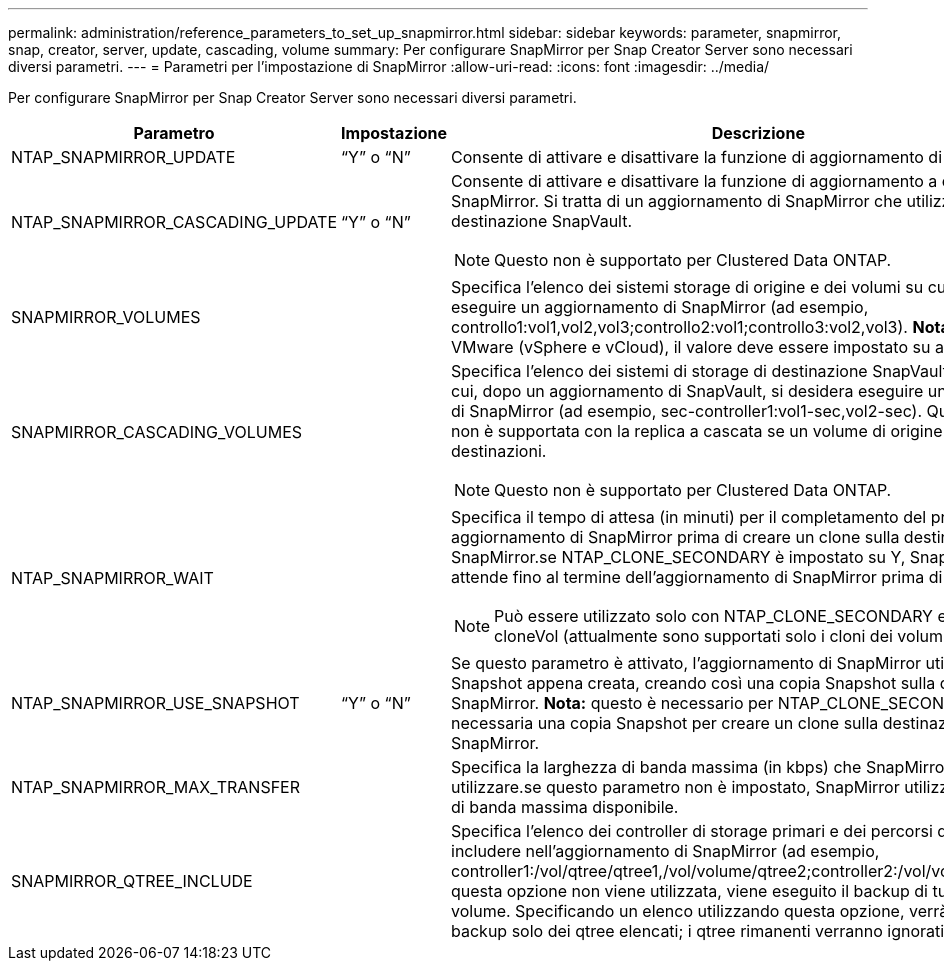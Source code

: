 ---
permalink: administration/reference_parameters_to_set_up_snapmirror.html 
sidebar: sidebar 
keywords: parameter, snapmirror, snap, creator, server, update, cascading, volume 
summary: Per configurare SnapMirror per Snap Creator Server sono necessari diversi parametri. 
---
= Parametri per l'impostazione di SnapMirror
:allow-uri-read: 
:icons: font
:imagesdir: ../media/


[role="lead"]
Per configurare SnapMirror per Snap Creator Server sono necessari diversi parametri.

|===
| Parametro | Impostazione | Descrizione 


 a| 
NTAP_SNAPMIRROR_UPDATE
 a| 
"`Y`" o "`N`"
 a| 
Consente di attivare e disattivare la funzione di aggiornamento di SnapMirror.



 a| 
NTAP_SNAPMIRROR_CASCADING_UPDATE
 a| 
"`Y`" o "`N`"
 a| 
Consente di attivare e disattivare la funzione di aggiornamento a cascata di SnapMirror. Si tratta di un aggiornamento di SnapMirror che utilizza un volume di destinazione SnapVault.


NOTE: Questo non è supportato per Clustered Data ONTAP.



 a| 
SNAPMIRROR_VOLUMES
 a| 
 a| 
Specifica l'elenco dei sistemi storage di origine e dei volumi su cui si desidera eseguire un aggiornamento di SnapMirror (ad esempio, controllo1:vol1,vol2,vol3;controllo2:vol1;controllo3:vol2,vol3). *Nota:* per i plug-in VMware (vSphere e vCloud), il valore deve essere impostato su auto:detect.



 a| 
SNAPMIRROR_CASCADING_VOLUMES
 a| 
 a| 
Specifica l'elenco dei sistemi di storage di destinazione SnapVault e dei volumi in cui, dopo un aggiornamento di SnapVault, si desidera eseguire un aggiornamento di SnapMirror (ad esempio, sec-controller1:vol1-sec,vol2-sec). Questa funzione non è supportata con la replica a cascata se un volume di origine ha più destinazioni.


NOTE: Questo non è supportato per Clustered Data ONTAP.



 a| 
NTAP_SNAPMIRROR_WAIT
 a| 
 a| 
Specifica il tempo di attesa (in minuti) per il completamento del processo di aggiornamento di SnapMirror prima di creare un clone sulla destinazione di SnapMirror.se NTAP_CLONE_SECONDARY è impostato su Y, Snap Creator attende fino al termine dell'aggiornamento di SnapMirror prima di procedere.


NOTE: Può essere utilizzato solo con NTAP_CLONE_SECONDARY e l'azione cloneVol (attualmente sono supportati solo i cloni dei volumi).



 a| 
NTAP_SNAPMIRROR_USE_SNAPSHOT
 a| 
"`Y`" o "`N`"
 a| 
Se questo parametro è attivato, l'aggiornamento di SnapMirror utilizza la copia Snapshot appena creata, creando così una copia Snapshot sulla destinazione di SnapMirror. *Nota:* questo è necessario per NTAP_CLONE_SECONDARY perché è necessaria una copia Snapshot per creare un clone sulla destinazione SnapMirror.



 a| 
NTAP_SNAPMIRROR_MAX_TRANSFER
 a| 
 a| 
Specifica la larghezza di banda massima (in kbps) che SnapMirror può utilizzare.se questo parametro non è impostato, SnapMirror utilizza la larghezza di banda massima disponibile.



 a| 
SNAPMIRROR_QTREE_INCLUDE
 a| 
 a| 
Specifica l'elenco dei controller di storage primari e dei percorsi qtree da includere nell'aggiornamento di SnapMirror (ad esempio, controller1:/vol/qtree/qtree1,/vol/volume/qtree2;controller2:/vol/volume/qtree1).se questa opzione non viene utilizzata, viene eseguito il backup di tutti i qtree in un volume. Specificando un elenco utilizzando questa opzione, verrà eseguito il backup solo dei qtree elencati; i qtree rimanenti verranno ignorati.

|===